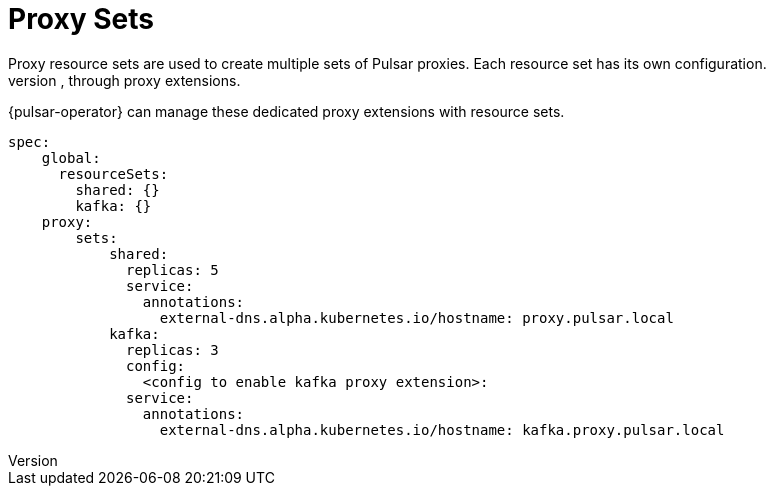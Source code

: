 = Proxy Sets
Proxy resource sets are used to create multiple sets of Pulsar proxies. Each resource set has its own configuration.
Pulsar can communicate with many different application clients, such as Apache Kafka and RabbitMQ, through proxy extensions.
{pulsar-operator} can manage these dedicated proxy extensions with resource sets.
[source,helm]
----
spec:
    global:
      resourceSets:
        shared: {}
        kafka: {}
    proxy:
        sets:
            shared:
              replicas: 5
              service:
                annotations:
                  external-dns.alpha.kubernetes.io/hostname: proxy.pulsar.local
            kafka:
              replicas: 3
              config:
                <config to enable kafka proxy extension>:
              service:
                annotations:
                  external-dns.alpha.kubernetes.io/hostname: kafka.proxy.pulsar.local
----